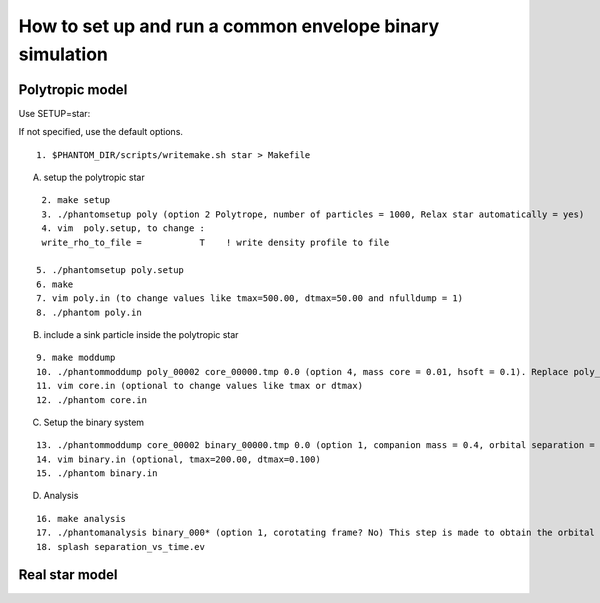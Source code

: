 How to set up and run a common envelope binary simulation
=========================================================

Polytropic model
----------------

Use SETUP=star:

If not specified, use the default options.

::

   1. $PHANTOM_DIR/scripts/writemake.sh star > Makefile

A. setup the polytropic star

::

   2. make setup
   3. ./phantomsetup poly (option 2 Polytrope, number of particles = 1000, Relax star automatically = yes)
   4. vim  poly.setup, to change :
   write_rho_to_file =           T    ! write density profile to file

  5. ./phantomsetup poly.setup
  6. make
  7. vim poly.in (to change values like tmax=500.00, dtmax=50.00 and nfulldump = 1)
  8. ./phantom poly.in


B. include a sink particle inside the polytropic star

::

  9. make moddump
  10. ./phantommoddump poly_00002 core_00000.tmp 0.0 (option 4, mass core = 0.01, hsoft = 0.1). Replace poly_00002 by the best-suited outcome of step 8 and replace core_00000.tmp by any other name you may like.
  11. vim core.in (optional to change values like tmax or dtmax)
  12. ./phantom core.in

C. Setup the binary system

::

  13. ./phantommoddump core_00002 binary_00000.tmp 0.0 (option 1, companion mass = 0.4, orbital separation = 0.8, softening length for companion = 0.1)
  14. vim binary.in (optional, tmax=200.00, dtmax=0.100)
  15. ./phantom binary.in

D. Analysis

::

  16. make analysis
  17. ./phantomanalysis binary_000* (option 1, corotating frame? No) This step is made to obtain the orbital parameters of the binary system in the file separation_vs_time.ev
  18. splash separation_vs_time.ev


Real star model
---------------
